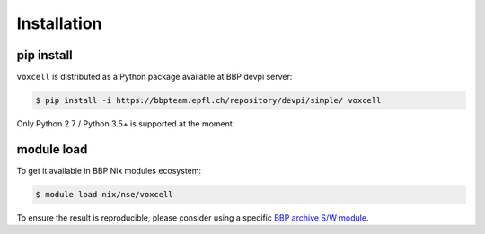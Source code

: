 Installation
============

pip install
-----------

``voxcell`` is distributed as a Python package available at BBP devpi server:

.. code-block:: console

    $ pip install -i https://bbpteam.epfl.ch/repository/devpi/simple/ voxcell

Only Python 2.7 / Python 3.5+ is supported at the moment.


module load
-----------

To get it available in BBP Nix modules ecosystem:

.. code-block:: console

    $ module load nix/nse/voxcell

To ensure the result is reproducible, please consider using a specific `BBP archive S/W module <https://bbpteam.epfl.ch/project/spaces/display/BBPHPC/BBP+ARCHIVE+SOFTWARE+MODULES>`_.
